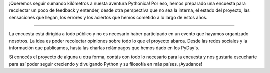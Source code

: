 .. title: Encuesta
.. slug: encuesta
.. date: 2015-12-23 17:55:35 UTC-03:00
.. tags: 
.. category: 
.. link: 
.. description: 
.. type: text
.. preview: km.jpg

¡Queremos seguir sumando kilómetros a nuesta aventura Pythónica! Por
eso, hemos preparado una encuesta para recolectar un poco de feedback
y entender, desde otra perspectiva que no sea la interna, el estado
del proyecto, las sensaciones que llegan, los errores y los aciertos
que hemos cometido a lo largo de estos años.

.. image:: km.jpg
   :align: center

----

La encuesta está dirigida a todo público y no es necesario haber
participado en un evento que hayamos organizado nosotros. La idea es
poder recolectar opiniones sobre todo lo que el proyecto abarca. Desde
las redes sociales y la información que publicamos, hasta las charlas
relámpagos que hemos dado en los PyDay's.

Si conocés el proyecto de alguna u otra forma, contás con todo lo
necesario para la encuesta y nos gustaría escucharte para así poder
seguir creciendo y divulgando Python y su filosofía en más
países. ¡Ayudanos!

.. raw:: html

   <div style="text-align: center; margin-top: 25px; margin-bottom: 25px;">
     <a class="btn btn-lg btn-primary" target="_blank" href="https://docs.google.com/forms/d/1XGHOGbEA0k_L6mx604BIsBARcL3ux_OXwNzz5BEWLLQ/viewform?usp=send_form">
       Responder encuesta
     </a>
   </div>


